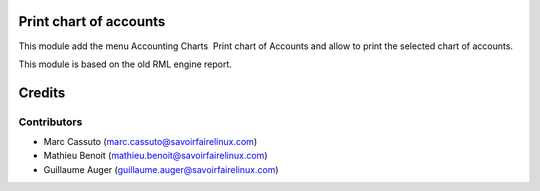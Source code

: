 Print chart of accounts
=======================

This module add the menu Accounting \ Charts \ Print chart of Accounts
and allow to print the selected chart of accounts.

This module is based on the old RML engine report.

Credits
=======

Contributors
------------

* Marc Cassuto (marc.cassuto@savoirfairelinux.com)
* Mathieu Benoit (mathieu.benoit@savoirfairelinux.com)
* Guillaume Auger (guillaume.auger@savoirfairelinux.com)
